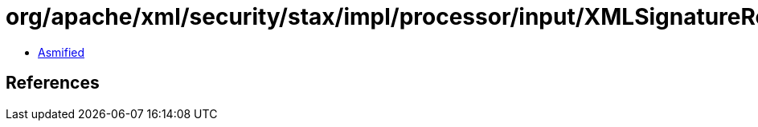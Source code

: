 = org/apache/xml/security/stax/impl/processor/input/XMLSignatureReferenceVerifyInputProcessor.class

 - link:XMLSignatureReferenceVerifyInputProcessor-asmified.java[Asmified]

== References


